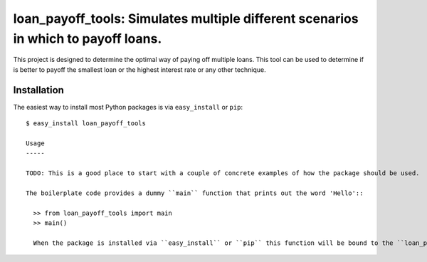 ==================================================================
loan_payoff_tools: Simulates multiple different scenarios in which to payoff loans.
==================================================================

This project is designed to determine the optimal way of paying off multiple loans.
This tool can be used to determine if is better to payoff the smallest loan or
the highest interest rate or any other technique.

Installation
------------

The easiest way to install most Python packages is via ``easy_install`` or ``pip``::

  $ easy_install loan_payoff_tools

  Usage
  -----

  TODO: This is a good place to start with a couple of concrete examples of how the package should be used.

  The boilerplate code provides a dummy ``main`` function that prints out the word 'Hello'::

    >> from loan_payoff_tools import main
    >> main()

    When the package is installed via ``easy_install`` or ``pip`` this function will be bound to the ``loan_payoff_tools`` executable in the Python installation's ``bin`` directory (on Windows - the ``Scripts`` directory).

